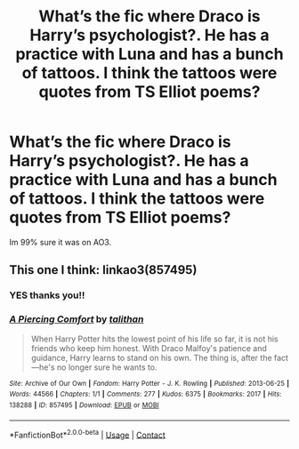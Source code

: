 #+TITLE: What’s the fic where Draco is Harry’s psychologist?. He has a practice with Luna and has a bunch of tattoos. I think the tattoos were quotes from TS Elliot poems?

* What’s the fic where Draco is Harry’s psychologist?. He has a practice with Luna and has a bunch of tattoos. I think the tattoos were quotes from TS Elliot poems?
:PROPERTIES:
:Author: aeb27051993
:Score: 0
:DateUnix: 1608912558.0
:DateShort: 2020-Dec-25
:END:
Im 99% sure it was on AO3.


** This one I think: linkao3(857495)
:PROPERTIES:
:Author: jacdot
:Score: 2
:DateUnix: 1608935680.0
:DateShort: 2020-Dec-26
:END:

*** YES thanks you!!
:PROPERTIES:
:Author: aeb27051993
:Score: 1
:DateUnix: 1608947647.0
:DateShort: 2020-Dec-26
:END:


*** [[https://archiveofourown.org/works/857495][*/A Piercing Comfort/*]] by [[https://www.archiveofourown.org/users/talithan/pseuds/talithan][/talithan/]]

#+begin_quote
  When Harry Potter hits the lowest point of his life so far, it is not his friends who keep him honest. With Draco Malfoy's patience and guidance, Harry learns to stand on his own. The thing is, after the fact---he's no longer sure he wants to.
#+end_quote

^{/Site/:} ^{Archive} ^{of} ^{Our} ^{Own} ^{*|*} ^{/Fandom/:} ^{Harry} ^{Potter} ^{-} ^{J.} ^{K.} ^{Rowling} ^{*|*} ^{/Published/:} ^{2013-06-25} ^{*|*} ^{/Words/:} ^{44566} ^{*|*} ^{/Chapters/:} ^{1/1} ^{*|*} ^{/Comments/:} ^{277} ^{*|*} ^{/Kudos/:} ^{6375} ^{*|*} ^{/Bookmarks/:} ^{2017} ^{*|*} ^{/Hits/:} ^{138288} ^{*|*} ^{/ID/:} ^{857495} ^{*|*} ^{/Download/:} ^{[[https://archiveofourown.org/downloads/857495/A%20Piercing%20Comfort.epub?updated_at=1542778282][EPUB]]} ^{or} ^{[[https://archiveofourown.org/downloads/857495/A%20Piercing%20Comfort.mobi?updated_at=1542778282][MOBI]]}

--------------

*FanfictionBot*^{2.0.0-beta} | [[https://github.com/FanfictionBot/reddit-ffn-bot/wiki/Usage][Usage]] | [[https://www.reddit.com/message/compose?to=tusing][Contact]]
:PROPERTIES:
:Author: FanfictionBot
:Score: 1
:DateUnix: 1608935697.0
:DateShort: 2020-Dec-26
:END:

